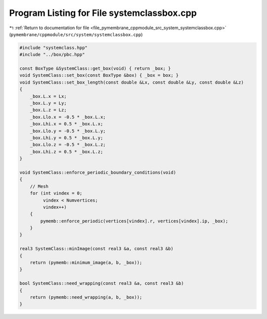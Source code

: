 
.. _program_listing_file_pymembrane_cppmodule_src_system_systemclassbox.cpp:

Program Listing for File systemclassbox.cpp
===========================================

|exhale_lsh| :ref:`Return to documentation for file <file_pymembrane_cppmodule_src_system_systemclassbox.cpp>` (``pymembrane/cppmodule/src/system/systemclassbox.cpp``)

.. |exhale_lsh| unicode:: U+021B0 .. UPWARDS ARROW WITH TIP LEFTWARDS

.. code-block:: cpp

   #include "systemclass.hpp"
   #include "../box/pbc.hpp"
   
   const BoxType &SystemClass::get_box(void) { return _box; }
   void SystemClass::set_box(const BoxType &box) { _box = box; }
   void SystemClass::set_box_length(const double &Lx, const double &Ly, const double &Lz)
   {
       _box.L.x = Lx;
       _box.L.y = Ly;
       _box.L.z = Lz;
       _box.Llo.x = -0.5 * _box.L.x;
       _box.Lhi.x = 0.5 * _box.L.x;
       _box.Llo.y = -0.5 * _box.L.y;
       _box.Lhi.y = 0.5 * _box.L.y;
       _box.Llo.z = -0.5 * _box.L.z;
       _box.Lhi.z = 0.5 * _box.L.z;
   }
   
   void SystemClass::enforce_periodic_boundary_conditions(void)
   {
       // Mesh
       for (int vindex = 0;
            vindex < Numvertices;
            vindex++)
       {
           pymemb::enforce_periodic(vertices[vindex].r, vertices[vindex].ip, _box);
       }
   }
   
   real3 SystemClass::minImage(const real3 &a, const real3 &b)
   {
       return (pymemb::minimum_image(a, b, _box));
   }
   
   bool SystemClass::need_wrapping(const real3 &a, const real3 &b)
   {
       return (pymemb::need_wrapping(a, b, _box));
   }
